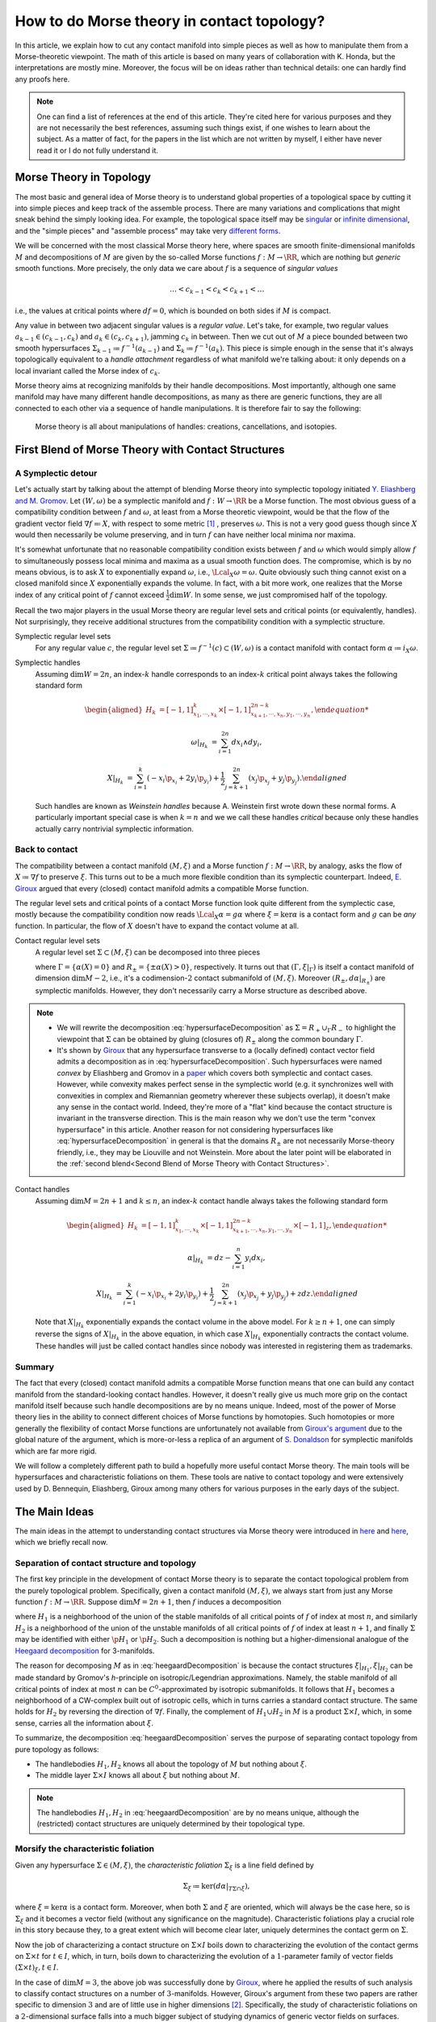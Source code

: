 .. _contact_morse_theory_rst:

How to do Morse theory in contact topology?
===========================================

In this article, we explain how to cut any contact manifold into simple pieces as well as how to manipulate them from a Morse-theoretic viewpoint. The math of this article is based on many years of collaboration with K. Honda, but the interpretations are mostly mine. Moreover, the focus will be on ideas rather than technical details: one can hardly find any proofs here.

.. note::

    One can find a list of references at the end of this article. They're cited here for various purposes and they are not necessarily the best references, assuming such things exist, if one wishes to learn about the subject. As a matter of fact, for the papers in the list which are not written by myself, I either have never read it or I do not fully understand it.


Morse Theory in Topology
------------------------

The most basic and general idea of Morse theory is to understand global properties of a topological space by cutting it into simple pieces and keep track of the assemble process. There are many variations and complications that might sneak behind the simply looking idea. For example, the topological space itself may be `singular <https://en.wikipedia.org/wiki/Stratified_Morse_theory>`__ or `infinite dimensional <https://en.wikipedia.org/wiki/Floer_homology>`__, and the "simple pieces" and "assemble process" may take very `different forms <https://en.wikipedia.org/wiki/Triangulation_(topology)>`__.

We will be concerned with the most classical Morse theory here, where spaces are smooth finite-dimensional manifolds :math:`M` and decompositions of :math:`M` are given by the so-called Morse functions :math:`f: M \to \RR`, which are nothing but *generic* smooth functions. More precisely, the only data we care about :math:`f` is a sequence of *singular values*

.. math::

    \dots < c_{k-1} < c_k < c_{k+1} < \dots

i.e., the values at critical points where :math:`df=0`, which is bounded on both sides if :math:`M` is compact.

Any value in between two adjacent singular values is a *regular value*. Let's take, for example, two regular values :math:`a_{k-1} \in (c_{k-1}, c_k)` and :math:`a_k \in (c_k, c_{k+1})`, jamming :math:`c_k` in between. Then we cut out of :math:`M` a piece bounded between two smooth hypersurfaces :math:`\Sigma_{k-1} \coloneqq f^{-1} (a_{k-1})` and :math:`\Sigma_k \coloneqq f^{-1} (a_k)`. This piece is simple enough in the sense that it's always topologically equivalent to a *handle attachment* regardless of what manifold we're talking about: it only depends on a local invariant called the Morse index of :math:`c_k`.

Morse theory aims at recognizing manifolds by their handle decompositions. Most importantly, although one same manifold may have many different handle decompositions, as many as there are generic functions, they are all connected to each other via a sequence of handle manipulations. It is therefore fair to say the following:

    Morse theory is all about manipulations of handles: creations, cancellations, and isotopies.


First Blend of Morse Theory with Contact Structures
---------------------------------------------------

A Symplectic detour
*******************

Let's actually start by talking about the attempt of blending Morse theory into symplectic topology initiated `Y. Eliashberg and M. Gromov <https://www.ihes.fr/~gromov/wp-content/uploads/2018/08/976.pdf>`__. Let :math:`(W, \omega)` be a symplectic manifold and :math:`f: W \to \RR` be a Morse function. The most obvious guess of a compatibility condition between :math:`f` and :math:`\omega`, at least from a Morse theoretic viewpoint, would be that the flow of the gradient vector field :math:`\nabla f \eqqcolon X`, with respect to some metric [#gradient]_ , preserves :math:`\omega`. This is not a very good guess though since :math:`X` would then necessarily be volume preserving, and in turn :math:`f` can have neither local minima nor maxima.

It's somewhat unfortunate that no reasonable compatibility condition exists between :math:`f` and :math:`\omega` which would simply allow :math:`f` to simultaneously possess local minima and maxima as a usual smooth function does. The compromise, which is by no means obvious, is to ask :math:`X` to exponentially expand :math:`\omega`, i.e., :math:`\Lcal_X \omega = \omega`. Quite obviously such thing cannot exist on a closed manifold since :math:`X` exponentially expands the volume. In fact, with a bit more work, one realizes that the Morse index of any critical point of :math:`f` cannot exceed :math:`\tfrac{1}{2} \dim W`. In some sense, we just compromised half of the topology.

Recall the two major players in the usual Morse theory are regular level sets and critical points (or equivalently, handles). Not surprisingly, they receive additional structures from the compatibility condition with a symplectic structure.

Symplectic regular level sets
    For any regular value :math:`c`, the regular level set :math:`\Sigma \coloneqq f^{-1} (c) \subset (W, \omega)` is a contact manifold with contact form :math:`\alpha \coloneqq i_X \omega`.

Symplectic handles
    Assuming :math:`\dim W = 2n`, an index-:math:`k` handle corresponds to an index-:math:`k` critical point always takes the following standard form

    .. math::

        \begin{aligned}
            H_k &= [-1, 1]^k_{x_1, \cdots, x_k} \times [-1, 1]^{2n-k}_{x_{k+1}, \cdots, x_n, y_1, \cdots, y_n},

            \omega|_{H_k} &= \sum_{i=1}^{2n} dx_i \wedge dy_i,

            X|_{H_k} &= \sum_{i=1}^k ( -x_i \p_{x_i} + 2y_i \p_{y_i} ) + \frac{1}{2} \sum_{j=k+1}^{2n} ( x_j \p_{x_j} + y_j \p_{y_j} ).
        \end{aligned}

    Such handles are known as *Weinstein handles* because A. Weinstein first wrote down these normal forms. A particularly important special case is when :math:`k = n` and we we call these handles *critical* because only these handles actually carry nontrivial symplectic information.


Back to contact
***************

The compatibility between a contact manifold :math:`(M, \xi)` and a Morse function :math:`f: M \to \RR`, by analogy, asks the flow of :math:`X \coloneqq \nabla f` to preserve :math:`\xi`.  This turns out to be a much more flexible condition than its symplectic counterpart. Indeed, `E. Giroux <https://arxiv.org/abs/math/0305129>`__ argued that every (closed) contact manifold admits a compatible Morse function.

The regular level sets and critical points of a contact Morse function look quite different from the symplectic case, mostly because the compatibility condition now reads :math:`\Lcal_X \alpha = g \alpha` where :math:`\xi = \ker \alpha` is a contact form and :math:`g` can be *any* function. In particular, the flow of :math:`X` doesn't have to expand the contact volume at all.

Contact regular level sets
    A regular level set :math:`\Sigma \subset (M, \xi)` can be decomposed into three pieces

    .. math::
        :label: hypersurfaceDecomposition

        \Sigma = R_+ \cup \Gamma \cup R_-,

    where :math:`\Gamma = \{ \alpha (X) = 0 \}` and :math:`R_{\pm} = \{ \pm \alpha (X) > 0 \}`, respectively. It turns out that :math:`(\Gamma, \xi|_{\Gamma})` is itself a contact manifold of dimension :math:`\dim M - 2`, i.e., it's a codimension-:math:`2` contact submanifold of :math:`(M, \xi)`. Moreover :math:`( R_{\pm}, d\alpha|_{R_{\pm}} )` are symplectic manifolds. However, they don't necessarily carry a Morse structure as described above.

.. note::

    * We will rewrite the decomposition :eq:`hypersurfaceDecomposition` as :math:`\Sigma = R_+ \cup_{\Gamma} R_-` to highlight the viewpoint that :math:`\Sigma` can be obtained by gluing (closures of) :math:`R_{\pm}` along the common boundary :math:`\Gamma`.

    * It's shown by `Giroux <https://eudml.org/doc/140253>`__ that any hypersurface transverse to a (locally defined) contact vector field admits a decomposition as in :eq:`hypersurfaceDecomposition`. Such hypersurfaces were named *convex* by Eliashberg and Gromov in a `paper <https://www.ihes.fr/~gromov/wp-content/uploads/2018/08/976.pdf>`__ which covers both symplectic and contact cases. However, while convexity makes perfect sense in the symplectic world (e.g. it synchronizes well with convexities in complex and Riemannian geometry wherever these subjects overlap), it doesn't make any sense in the contact world. Indeed, they're more of a "flat" kind because the contact structure is invariant in the transverse direction. This is the main reason why we don't use the term "convex hypersurface" in this article. Another reason for not considering hypersurfaces like :eq:`hypersurfaceDecomposition` in general is that the domains :math:`R_{\pm}` are not necessarily Morse-theory friendly, i.e., they may be Liouville and not Weinstein. More about the later point will be elaborated in the :ref:`second blend<Second Blend of Morse Theory with Contact Structures>`.

Contact handles
    Assuming :math:`\dim M = 2n+1` and :math:`k \leq n`, an index-:math:`k` contact handle always takes the following standard form

    .. math::

        \begin{aligned}
            H_k &= [-1, 1]^k_{x_1, \cdots, x_k} \times [-1, 1]^{2n-k}_{x_{k+1}, \cdots, x_n, y_1, \cdots, y_n} \times [-1, 1]_z,

            \alpha|_{H_k} &= dz - \sum_{i=1}^n y_i dx_i,

            X|_{H_k} &= \sum_{i=1}^k ( -x_i \p_{x_i} + 2y_i \p_{y_i} ) + \frac{1}{2} \sum_{j=k+1}^{2n} ( x_j \p_{x_j} + y_j \p_{y_j} ) + z dz.
        \end{aligned}

    Note that :math:`X|_{H_k}` exponentially expands the contact volume in the above model. For :math:`k \geq n+1`, one can simply reverse the signs of :math:`X|_{H_k}` in the above equation, in which case :math:`X|_{H_k}` exponentially contracts the contact volume. These handles will just be called contact handles since nobody was interested in registering them as trademarks.

Summary
*******

The fact that every (closed) contact manifold admits a compatible Morse function means that one can build any contact manifold from the standard-looking contact handles. However, it doesn't really give us much more grip on the contact manifold itself because such handle decompositions are by no means unique. Indeed, most of the power of Morse theory lies in the ability to connect different choices of Morse functions by homotopies. Such homotopies or more generally the flexibility of contact Morse functions are unfortunately not available from `Giroux's argument <https://arxiv.org/abs/math/0305129>`__ due to the global nature of the argument, which is more-or-less a replica of an argument of `S. Donaldson <https://projecteuclid.org/journals/journal-of-differential-geometry/volume-44/issue-4/Symplectic-submanifolds-and-almost-complex-geometry/10.4310/jdg/1214459407.full>`__ for symplectic manifolds which are far more rigid.

We will follow a completely different path to build a hopefully more useful contact Morse theory. The main tools will be hypersurfaces and characteristic foliations on them. These tools are native to contact topology and were extensively used by D. Bennequin, Eliashberg, Giroux among many others for various purposes in the early days of the subject.


The Main Ideas
--------------

The main ideas in the attempt to understanding contact structures via Morse theory were introduced in `here <https://arxiv.org/abs/1803.09142>`__ and `here <https://arxiv.org/abs/1907.06025>`__, which we briefly recall now.

Separation of contact structure and topology
********************************************

The first key principle in the development of contact Morse theory is to separate the contact topological problem from the purely topological problem. Specifically, given a contact manifold :math:`(M, \xi)`, we always start from just any Morse function :math:`f: M \to \RR`. Suppose :math:`\dim M = 2n+1`, then :math:`f` induces a decomposition

.. math::
    :label: heegaardDecomposition

    M = H_1 \cup (\Sigma \times I) \cup H_2, \quad I \coloneqq [0,1],

where :math:`H_1` is a neighborhood of the union of the stable manifolds of all critical points of :math:`f` of index at most :math:`n`, and similarly :math:`H_2` is a neighborhood of the union of the unstable manifolds of all critical points of :math:`f` of index at least :math:`n+1`, and finally :math:`\Sigma` may be identified with either :math:`\p H_1` or :math:`\p H_2`. Such a decomposition is nothing but a higher-dimensional analogue of the `Heegaard decomposition <https://en.wikipedia.org/wiki/Heegaard_splitting>`__ for 3-manifolds.

The reason for decomposing :math:`M` as in :eq:`heegaardDecomposition` is because the contact structures :math:`\xi|_{H_1}, \xi|_{H_2}` can be made standard by Gromov's *h*-principle on isotropic/Legendrian approximations. Namely, the stable manifold of all critical points of index at most :math:`n` can be :math:`C^0`-approximated by isotropic submanifolds. It follows that :math:`H_1` becomes a neighborhood of a CW-complex built out of isotropic cells, which in turns carries a standard contact structure. The same holds for :math:`H_2` by reversing the direction of :math:`\nabla f`. Finally, the complement of :math:`H_1 \cup H_2` in :math:`M` is a product :math:`\Sigma \times I`, which, in some sense, carries all the information about :math:`\xi`.

To summarize, the decomposition :eq:`heegaardDecomposition` serves the purpose of separating contact topology from pure topology as follows:

* The handlebodies :math:`H_1, H_2` knows all about the topology of :math:`M` but nothing about :math:`\xi`.
* The middle layer :math:`\Sigma \times I` knows all about :math:`\xi` but nothing about :math:`M`.

.. note::

    The handlebodies :math:`H_1, H_2` in :eq:`heegaardDecomposition` are by no means unique, although the (restricted) contact structures are uniquely determined by their topological type.

Morsify the characteristic foliation
************************************

Given any hypersurface :math:`\Sigma \in (M, \xi)`, the *characteristic foliation* :math:`\Sigma_{\xi}` is a line field defined by

.. math::

    \Sigma_{\xi} \coloneqq \ker (d\alpha|_{T\Sigma \cap \xi}),

where :math:`\xi = \ker\alpha` is a contact form. Moreover, when both :math:`\Sigma` and :math:`\xi` are oriented, which will always be the case here, so is :math:`\Sigma_{\xi}` and it becomes a vector field (without any significance on the magnitude). Characteristic foliations play a crucial role in this story because they, to a great extent which will become clear later, uniquely determines the contact germ on :math:`\Sigma`.

Now the job of characterizing a contact structure on :math:`\Sigma \times I` boils down to characterizing the evolution of the contact germs on :math:`\Sigma \times t` for :math:`t \in I`, which, in turn, boils down to characterizing the evolution of a :math:`1`-parameter family of vector fields :math:`(\Sigma \times t)_{\xi}, t \in I`.

In the case of :math:`\dim M = 3`, the above job was successfully done by `Giroux <https://arxiv.org/abs/math/9908178>`__, where he applied the results of such analysis to classify contact structures on a number of :math:`3`-manifolds. However, Giroux's argument from these two papers are rather specific to dimension :math:`3` and are of little use in higher dimensions [#falseBelieve]_. Specifically, the study of characteristic foliations on a :math:`2`-dimensional surface falls into a much bigger subject of studying dynamics of generic vector fields on surfaces. Rather mature and comprehensive theories on the later subject, such as the `Poincaré-Bendixson theorem <https://en.wikipedia.org/wiki/Poincar%C3%A9%E2%80%93Bendixson_theorem>`__, was developed long before contact topology was even recognized as an independent subject. However, it's indeed hopeless to track down every single trajectory of a generic vector field in dimensions greater than two due to the ubiquity of chaotic behavior.

The challenge is, therefore, to ensure the controllability of :math:`\Sigma_{\xi}` (e.g., as the gradient vector field of a Morse function) on sufficiently generic hypersurfaces :math:`\Sigma`. The basic idea is to wiggle :math:`\Sigma` almost everywhere to create attractors, built out of Morse critical points, which destroy any potential global dynamics of :math:`\Sigma_{\xi}`. The actual implementation of this idea is nearly perfect in dimension :math:`3` but much less so in higher dimensions. The details can be found `here <https://arxiv.org/abs/1907.06025>`__.

Summary
*******

Every (closed) contact manifold can be decomposed into three pieces: two standard contact handlebodies and a product :math:`\Sigma \times I`. The contact structure :math:`\xi|_{\Sigma \times I}` can be understood via the :math:`1`-parameter family of characteristic foliations :math:`\Sigma_t|_{\xi} \coloneqq (\Sigma \times t)_{\xi}` for :math:`t \in I`. The characteristic foliations :math:`\Sigma_t|_{\xi}, t \in I`, can be made Morse by a :math:`C^0`-small perturbation. Thus the problem is finally reduced to understanding a :math:`1`-parameter family of Morse functions on :math:`\Sigma`. More details about implementing these ideas will be explained in the next section.


Second Blend of Morse Theory with Contact Structures
----------------------------------------------------

Recall in the first blend of Morse theory with contact structures, the result is a decomposition of :math:`(M, \xi)` into a bunch of contact handles. This approach appears to be somewhat useless since there is no way (that I know of) to connect two contact Morse functions through a family of contact Morse functions.

Instead, we'll use the ideas outlined above to build a contact Morse theory which works in families. To facilitate the exposition, let's use the following convention to indicate the dimension of the family of Morse functions under consideration. We say a Morse theory (of whatever flavor) is established at

* :math:`\pi_0`-level if Morse functions exist generically,
* :math:`\pi_1`-level if any two Morse functions are homotopic through Morse functions,
* :math:`\pi_2`-level if a circle-family of Morse functions can be realized as the boundary of a disk-family of Morse functions,
* and so on for :math:`\pi_k`-levels for :math:`k > 2`.

.. note::

    Critial points, among others, in families of Morse functions degenerate according to the standard `tranversality theory <https://en.wikipedia.org/wiki/Transversality_theorem>`__ on jet bundles. For example, critical points are nondegenerate at :math:`\pi_0`-level but may degenerate to birth-death type singularities at :math:`\pi_1`-level and swallowtails at :math:`\pi_2`-level and so on.

For example, the usual Morse theory is fully-established in the category of smooth functions and provides deep insights into the structure of smooth manifolds via `Cerf theory <https://en.wikipedia.org/wiki/Cerf_theory>`__, `h-cobordism theorem <https://en.wikipedia.org/wiki/H-cobordism>`__ and so on. In the contact category, we need to at least impose one additional compatibility condition between functions and contact structures: the gradient vector field must preserve the contact structure. However, as we'll see, this condition alone is not enough to build a useful (family) contact Morse theory.

Topological skeleta
*******************

Recall that although the existence of contact Morse functions, in abundance as a matter of fact, was established by `Giroux <https://arxiv.org/abs/math/0305129>`__, nearly no flexibility is available for these rather abstract functions, which makes it hardly useful in practice. On the other hand, one cannot expect genericity to hold in the sense of usual transversality theory as in the smooth case because contact structures are by no means generic in that sense.

As a matter of fact, it makes little sense to even look for (generic) homotopies between contact Morse functions because it violates the first principle of separation between topological and contact topological considerations. Instead, let's emphasize once again that the decomposition :eq:`heegaardDecomposition` is always the first step when decomposing a contact manifold :math:`(M, \xi)`. Recall that the contact handlebodies :math:`H_1, H_2 \subset M` are uniquely determined by the corresponding isotropic skeleta, which also capture the topology of :math:`M`. For this reason, we introduce the following terminology:

    Up to a negligible ambiguity, either :math:`H_1, H_2` or their skeleta are called *topological skeleta* of :math:`(M, \xi)`.

Of course, one contact manifold may have many different topological skeleta, and it's far from obvious how two choices are related to each other in a Morse theoretic way. However, such difficulty doesn't bother us, at least for now, since we're not really interested in the topology of :math:`M`. Indeed, it'd already be a great success of contact Morse theory if one could get some insights into contact structures on :math:`S^{2n+1}, n \geq 2`.

A family Morse theory on hypersurfaces
**************************************

Away from the topological skeleta, the contact manifold reduces to a product :math:`\Sigma \times I` as in :eq:`heegaardDecomposition`. As explained in the :ref:`main ideas<The Main Ideas>`, up to a :math:`C^0`-small perturbation, the characteristic foliations :math:`\Sigma_t|_{\xi}, t \in I` can be realized as the gradient of a :math:`1`-parameter family of Morse functions on :math:`\Sigma`. It is this Morse theory which can be made "generic" and work in families. In what follows, we'll spell out the details of this Morse theory on hypersurfaces at :math:`\pi_0, \pi_1`, and :math:`\pi_2`-levels. As a convention, all explicitly mentioned (Morse) critical points are assumed to be nondegenerate unless otherwise specified.

:math:`\pi_0`-level
+++++++++++++++++++

The :math:`\pi_0`-level Morse theory means that for any :math:`t_0 \in I`, the hypersurface :math:`\Sigma = \Sigma_{t_0}` can be :math:`C^0`-perturbed such that :math:`\Sigma_{\xi}` is Morse. Let :math:`p \in \Sigma` be a critical point. Then we say :math:`p` is *positive* if :math:`T_p \Sigma = \xi_p` as oriented vector spaces and *negative* if :math:`T_p \Sigma = -\xi_p`. It turns out that the stable manifolds of the positive critical points build up a Weinstein manifold :math:`R_+ \subset \Sigma`, i.e., a symplectic manifold built out of (finitely many) Weinstein handles explained in the :ref:`first blend<First Blend of Morse Theory with Contact Structures>`. Likewise, the unstable manifolds of the negative critical points build up another Weinstein manifold :math:`R_- \subset \Sigma`. Denoting the remaining borderline between :math:`R_+` and :math:`R_-` by :math:`\Gamma`, we arrive at the familiar :math:`\Sigma = R_+ \cup_{\Gamma} R_-` which appeared as the structure of a regular level set in :eq:`hypersurfaceDecomposition`.

    We say a hypersurface :math:`\Sigma` is *Morse* if :math:`\Sigma_{\xi}` is Morse. Moreover, genericity is always appropriately understood according to the :math:`\pi_k`-level of the Morse theory under discussion.

.. note::

    Morse hypersurfaces are not generic. They are only :math:`C^0`-dense among all hypersurfaces, which is enough for all we care. It's important to note that contact Morse theory lives on hypersurfaces rather than the contact manifold itself.

:math:`\pi_1`-level
+++++++++++++++++++

Suppose :math:`\Sigma_0, \Sigma_1` are Morse, where :math:`\Sigma_t \coloneqq \Sigma \times t, t \in I`. This is indeed the case when they are boundaries of standard neighborhoods of the isotropic skeleta :math:`H_0, H_1`. Then the :math:`\pi_1`-level Morse theory means that, up to a :math:`C^0`-small perturbation, the :math:`1`-parameter family :math:`\Sigma_t|_{\xi}` can be realized as the gradient of a :math:`1`-parameter family of Morse functions. It turns out that for most of the time :math:`t \in I`, the contact germ on :math:`\Sigma_t` doesn't change, up to isotopy.

    We say a Morse hypersurface is *invariant* if the contact germ is invariant in the transverse direction. This is equivalent to, as it turns out, the nonexistence of flow lines from negative critical points to positive critical points.

Due to genericity and the index constraint on Weinstein handles, :math:`\Sigma_t` may fail to be invariant only when there is a (unique) trajectory of :math:`\Sigma_t|_{\xi}` from a negative index-:math:`n` critical point :math:`p_n^-` to a positive index-:math:`n` critical point :math:`p_n^+`, assuming :math:`\dim \Sigma = 2n`. Moreover, such failure may happen for only finitely many :math:`t \in I`, which we call the :math:`\pi_1`-*critical moments*.

    Depending on the context, a :math:`\pi_1`-*switch* at a :math:`\pi_1`-critical moment :math:`t_0 \in I` refers to either one of the following:

    * The (transversely cut out) trajectory from :math:`p_n^-` to :math:`p_n^+`.
    * The hypersurface :math:`\Sigma_{t_0}`.
    * The contact structure on :math:`\Sigma \times [t_0 - \epsilon, t_0 + \epsilon]` for :math:`\epsilon > 0` sufficiently small.

Topological speaking, the difference between :math:`\Sigma_{t_0 - \epsilon}` and :math:`\Sigma_{t_0 + \epsilon}` is a handle slide of a negative :math:`n`-handle over a positive :math:`n`-handle. However, not every topological handle slide of this kind can be realized as a :math:`\pi_1`-switch, even after assuming all isotopies involved in the handle slide are contact isotopies. Namely, suppose :math:`Y \subset \Sigma_{t_0}` is a regular level set between :math:`p_n^-` and :math:`p_n^+` such that the unstable manifold of :math:`p_n^-` intersects :math:`Y` along a Legendrian sphere :math:`\Lambda_-` and the stable manifold of :math:`p_n^+` intersects :math:`Y` along :math:`\Lambda_+`. Here we recall :math:`Y` is naturally a contact submanifold. [#contactSubmfd]_ Then :math:`\Lambda_{\pm}` intersect :math:`\xi|_Y`-transversely at exactly one point :math:`q` (on the :math:`\pi_1`-switch), i.e.,

.. math::
    :label: xiTransverse

    T_q \Lambda_+ \oplus T_q \Lambda_- = (\xi|_Y)_q.

Extending the definitions of :math:`Y` and :math:`\Lambda_{\pm}` to all :math:`t` close to :math:`t_0`, we require that :math:`\Lambda_+` is slightly "below" :math:`\Lambda_-`, measured against the positive co-orientation of :math:`\xi|_Y`, near :math:`q` for :math:`t < t_0` and "above" for :math:`t > t_0`.

    In plain words, the handle slide corresponding to a :math:`\pi_1`-switch isotopes :math:`\Lambda_+` up across :math:`\Lambda_-` as :math:`t` passes over :math:`t_0`.

.. note::

    Historically speaking, a :math:`\pi_1`-switch is trivially a special case of "bifurcations" considered by `Giroux <https://arxiv.org/abs/math/9908178>`__ in his dynamical convex surface theory, and less trivially a special case of "bypass attachments" considered by `Honda <https://arxiv.org/abs/math/9910127>`__ in his combinatorial convex surface theory, both in dimension :math:`3`. The later was generalized to all dimensions `here <https://arxiv.org/abs/1803.09142>`__. In particular, the decomposition :eq:`heegaardDecomposition` indeed gives rise to a contact Morse function. However, none of these developments are relevant here and we don't even care about general contact Morse functions per se.

Besides :math:`\pi_1`-switches, there are many other :math:`\pi_1`-level Morse theoretic degenerations, such as creation and elimination of critical points, that may happen in the family :math:`\Sigma_t|_{\xi}, t \in I`. However, these phenomena may happen either within :math:`R_+` or :math:`R_-`, and they belong to the subject of Weinstein homotopies, whose general understanding is completely out of reach by the current technology.

To summarize, the :math:`\pi_1`-level contact Morse theory asserts that, modulo Weinstein homotopies, any contact structure on :math:`\Sigma \times I` can be realized as a finite sequence of :math:`\pi_1`-switches.

:math:`\pi_2`-level
+++++++++++++++++++

The :math:`\pi_2`-level contact Morse theory aims at connecting two realizations of the same :math:`(\Sigma \times I, \xi)` as :math:`1`-parameter families of Morse functions on :math:`\Sigma`. It's therefore inappropriate to ignore the :math:`C^0`-perturbation part and pretend that the realizing hypersurface foliation is just :math:`\Sigma_t = \Sigma \times t, t \in I`. For the sake of distinction, let :math:`\Sigma^0_t, t \in I`, and :math:`\Sigma^1_t, t \in I`, be two different foliations realizing :math:`\pi_1`-level Morse theories as explained above. Namely, modulo Weinstein homotopies, the :math:`1`-parameter families :math:`\Sigma^0_t|_{\xi}` and :math:`\Sigma^1_t|_{\xi}` give rise to two compositions of :math:`\pi_1`-switches. Therefore, the goal is, roughly speaking, to connect different compositions of :math:`\pi_1`-switches which define the same contact structure, in a Morse theoretic way.

By analogy with the :math:`\pi_1`-switch, here is a complete list of :math:`\pi_2`-switches which at some point breaks the invariance of the contact germ. First of all, we need to work on the :math:`2`-dimensional parameter space :math:`(s, t) \in I^2`, where :math:`t` shall always parametrize the foliations and :math:`s` parametrizes the homotopies. At a :math:`\pi_2`-critical moment :math:`(s_0, t_0) \in I^2`, one of the following scenarios may happen: [#pi2labels]_

* (:math:`\pi_2^a`-switch) There exist a negative birth-death-type index-:math:`(n+1)` critical point :math:`p_{n+1, n}^-` and a positive index-:math:`n` critical point :math:`p_n^+`, such that there is a unique transversely cut out trajectory from :math:`p_{n+1, n}^-` to :math:`p_n^+`. Here the notation :math:`p_{n+1, n}` for a birth-death-type critical point indicates the dimension of the stable manifold, which is :math:`n+1`, and the unstable manifold, which is :math:`n`. Flipping the orientation, one also has the same type of switch at a trajectory from a negative :math:`p_n^-` to a positive :math:`p_{n, n-1}^+`.

* (:math:`\pi_2^b`-switch) There exist two index-:math:`n` negative critical points :math:`p_n^-, q_n^-` and two positive :math:`p_n^+, q_n^+`, such that there are exactly two transversely cut out trajectories: one from :math:`p_n^-` to :math:`p_n^+` and the other from :math:`q_n^-` to :math:`q_n^+`.

* (:math:`\pi_2^c`-switch) There exist a negative index-:math:`(n+1)` critical point :math:`p_{n+1}^-` and a positive index-:math:`n` critical point :math:`p_n^+` and a unique trajectory from :math:`p_{n+1}^-` to :math:`p_n^+` which is transversely cut out with respect to a :math:`2`-dimensional family :math:`\Sigma_t^s|_{\xi}` for :math:`(s, t)` close to :math:`(s_0, t_0)`.

* (:math:`\pi_2^d`-switch) There exist a negative index-:math:`n` critical point :math:`p_n^-` and a positive :math:`p_n^+`, such that there exists a trajectory from :math:`p_n^-` to :math:`p_n^+` which is not transversely cut out, but rather has a first-order tangency. Namely, let :math:`Y \subset \Sigma_{t_0}^{s_0}` be a regular level set between :math:`p_n^-` and :math:`p_n^+`, and :math:`\Lambda_{\pm} \subset Y` be Legendrian spheres just as in the above discussion at the :math:`\pi_1`-level. Then the unique intersection :math:`q = \Lambda_+ \cap \Lambda_-` satisfies the following

  .. math::
      :label: xiDegenerate

      \dim(T_q \Lambda_+ \cap T_q \Lambda_-) = 1.

  This should be compared with the :math:`\xi|_Y`-transversality condition :eq:`xiTransverse`.


Summary
*******

We start with the definition of topological skeleta, which serve the purpose of separating topology from contact structures. Then we proceed with a description of the sought-after contact Morse theory on hypersurfaces from :math:`\pi_0` to :math:`\pi_2`-level. The :math:`\pi_0`-level is the foundation for everything that follows and technically speaking, it involves all the (good and bad) techniques established `here <https://arxiv.org/abs/1907.06025>`__. The :math:`\pi_1`-level reduces the study of contact structures to the study of finite sequences of :math:`\pi_1`-switches. Finally, the :math:`\pi_2`-level provides a complete list of moves one needs to compare two different sequences of :math:`\pi_1`-switches. In principle, one could continue to build :math:`\pi_k`-level contact Morse theory for :math:`k \geq 3`. We choose not to do that for two reasons: first, as far as the classification of contact structures is concerned, the :math:`\pi_2`-level Morse theory suffices, and second, there is no significant technical advancement already from :math:`\pi_0`-level up.


Examples
--------

So far the theory has been dry and obscure. We need examples to make it sensible but as for any other theories, there is a high risk of breaking it by testing against the reality. So let's do it.

.. _section_r_pm_picture_of_pi_1_switches:

:math:`R_{\pm}`-picture of :math:`\pi_1`-switches
*************************************************

The Morse picture of :math:`\pi_1`-switches is conceptually clear but can be difficult to use in practice. So let's introduce a slightly different approach, called the :math:`R_{\pm}`-picture, which focuses less on the (Morse) gradient vector field and more on the critical points, making it easier to manipulate, especially when combined with front projections. In a nutshell, the :math:`R_{\pm}`-picture describes the changes in :math:`R_{\pm} (\Sigma_t)`, as well as how they are glued together along :math:`\Gamma(\Sigma_t)`, as :math:`\Sigma_t|_{\xi}` goes through a :math:`\pi_1`-switch.

.. _figure_r_pm_picture_of_pi_1_switch:

.. sidebar:: :math:`R_{\pm}`-picture of a :math:`\pi_1`-switch

    .. figure:: static/pi1-handles.svg
        :width: 400px

The picture on the right-hand-side illustrates a completely general :math:`\pi_1`-switch decomposed into three steps, i.e., the three dashed arrows, which we now explain. Unlike the previous discussions in the :ref:`family Morse theory <A family Morse theory on hypersurfaces>`, here we need to keep track of several level sets (in :math:`\Sigma`) at once and both stable and unstable manifolds of the critical points. So the notations will unfortunately become a bit more cluttered. Note that the gradient vector field (i.e., the characteristic foliation) always flows upwards (indicating that I'm not a physicist).

The upper-left corner represents a part of :math:`\Sigma` relevant to the :math:`\pi_1`-switch. Namely, there are two index-:math:`n` critical points :math:`p_n^+` and :math:`p_n^-`, and the corresponding Legendrian spheres :math:`\Lambda_+^u, \Lambda_-^s \subset \Gamma`. Here the superscripts :math:`u` and :math:`s` denote unstable and stable, respectively. Moreover, there is a small ball in :math:`\Gamma` which intersects both :math:`\Lambda_+^u` and :math:`\Lambda_-^s` in a disk such that the :math:`\Lambda_+^u`-disk is slightly below the :math:`\Lambda_-^s`-disk, where "below" is measured against the positive co-orientation of :math:`\xi|_{\Gamma}`. This small ball is magnified in the picture, and the "below"-ness is shown as an undercrossing when the :math:`\Lambda`'s appear to be :math:`1`-dimensional.

The passage to the upper-right corner is nothing but swapping the critical values of :math:`p_n^+` and :math:`p_n^-`. Note that the small ball from above carries over to the new intermediate level set :math:`Y`, inside of which the :math:`\Lambda_+^s`-disk is slightly below the :math:`\Lambda_-^u`-disk.

The passage from the upper-right to the lower-right corner is where the :math:`\pi_1`-switch really takes place. Namely, we (contact) isotop :math:`\Lambda_+^s` up across :math:`\Lambda_-^u` within the small ball such that at exactly one moment, they :math:`\xi|_Y`-transversely intersect in a point. To keep things somewhat symmetric, we denote the resulting Legendrian spheres :math:`\Lambda_+^{s, \uparrow}` and :math:`\Lambda_-^{u, \downarrow}` as if :math:`\Lambda_-^u` is simultaneously lowered while :math:`\Lambda_+^s` is raised.

Finally, the passage from the lower-right to the lower-left corner swaps :math:`p_n^+` and :math:`p_n^-` back and leave in between a new level set :math:`\Gamma'`. We can describe the new decomposition :math:`\Sigma = R'_+ \cup_{\Gamma'} R'_-` in terms of the old one as follows.

    As a Weinstein manifold, :math:`R'_+` is obtained from :math:`R_+` by removing the handle corresponding to :math:`p_n^+` and attach a handle along :math:`(\Lambda_+^u \uplus \Lambda_-^s)^{\uparrow}`. Similarly :math:`R'_-` is obtained from :math:`R_-` by removing the handle corresponding to :math:`p_n^-` and attach a handle along :math:`(\Lambda_+^u \uplus \Lambda_-^s)^{\downarrow}`. Here :math:`\uplus`, which joins two Legendrians spheres into one, is an artifact of Legendrian handle slides and can be found in p. 17 of this `paper <https://arxiv.org/abs/1803.09142>`__. Finally since :math:`R'_{\pm}` share the same boundary :math:`\Gamma'`, it admits two equivalent Legendrian surgery descriptions, and an explicit equivalence in terms of a contact isotopy.

.. _note_y_picture:

.. note::

    The :math:`R_{\pm}`-picture of a :math:`\pi_1`-switch put some emphasis on the evolution of the decomposition :eq:`hypersurfaceDecomposition` assuming :math:`\Sigma` is invariant. Such emphasis is not always necessary given the local nature of :math:`\pi_1`-switches. In this case we may simply remember the second dashed arrow in the :math:`R_{\pm}`-:ref:`picture <figure_r_pm_picture_of_pi_1_switch>` above, and call it the :math:`Y`-picture since it records what happens in the level set :math:`Y`.

Simple :math:`\pi_1`-switches
*****************************

Recall :math:`\pi_1`-switches are exactly where the contact germs on a :math:`1`-parameter family of Morse hypersurfaces change. They don't come for free for otherwise contact topology would be completely trivial. It's generally difficult to verify the existence of a particular :math:`\pi_1`-switch inside a given contact manifold. However, there exists a class of :math:`\pi_1`-switches which can always be found at the vicinity of any (invariant) Morse hypersurface. These :math:`\pi_1`-switches are called the *simple* ones and are the subject of discussion in this section.

The creation of simple :math:`\pi_1`-switches is very much a procedure of creating something out of nothing, and not surprisingly, it relies on certain :math:`\pi_2`-switches. Since :math:`\pi_2`-switches are directionless, all creations can be reversed to eliminations, which we'll omit.

    There are at least three ways to create simple :math:`\pi_1`-switches: the first uses :math:`\pi_2^a`-switch to create the trivial ones, the second relies on the first and uses in addition :math:`\pi_2^b`-switch to create simple but nontrivial ones, and lastly the third is independent of the previous two and use just :math:`\pi_2^d`-switch.

.. admonition:: TODO
    :class: attention

    The only :math:`\pi_2`-switch which is not involved in the above procedure is the :math:`\pi_2^c`-switch. I initially thought that it generates only certain contact topological "pseudo-isotopes" of Morse hypersurfaces, and therefore doesn't interact with :math:`\pi_1`-switches. It has been pointed out to me by J. Breen and K. Honda that this is *not* the case. Indeed, :math:`\pi_2^c`-switches can bridge two sequences of :math:`\pi_1`-switches, and are equally important as the other :math:`\pi_2`-switches. Details about :math:`\pi_2^c`-switches and how they may improve our understanding of contact Morse theory are to be carried out.

.. sidebar:: Morse picture of a :math:`\pi_2^a`-switch

    .. image:: static/pi2a-morse.svg
        :width: 400px

Trivial :math:`\pi_1`-switches
++++++++++++++++++++++++++++++

Let's start with the simplest scenario of a trivial :math:`\pi_1`-switch, which can be created by a :math:`\pi_2`-switch as shown in the right-hand-side picture.

.. note::

    All pictures will be drawn in dimension :math:`2`, but are supposed to illustrate the general situation in any dimension. For example, saddles usually represent index-:math:`n` critical points (assuming :math:`\dim \Sigma = 2n`).

Specifically, the square in the middle represents the parameter space :math:`I^2_{s,t}` where :math:`s` is horizontal and :math:`t` is vertical. The red dot at the center of :math:`I^2` and the corresponding Morse vector field represents the critical moment when the :math:`\pi_2^a`-switch takes place. The left-side of :math:`I^2` represents a Morse homotopy :math:`\Sigma_t^0|_{\xi}` which contains no critical moments, i.e., there are no :math:`\pi_1`-switches. However, the right-side of :math:`I^2` represents a Morse homotopy :math:`\Sigma_t^1|_{\xi}` which contains exactly one :math:`\pi_1`-switch [#pi2a_morse_sign]_. Scanning from left to right, one could say that a :math:`\pi_1`-switch is born via a :math:`\pi_2^a`-switch.

    The so created :math:`\pi_1`-switch is said to be *trivial* since the corresponding contact structure on :math:`\Sigma \times I` is isotropic, relative to the boundaries, to the :math:`I`-invariant one (modulo Weinstein homotopies of :math:`R_{\pm}` as usual).

.. sidebar:: :math:`R_{\pm}`-picture of a trivial :math:`\pi_1`-switch

    .. figure:: static/trivial-p1-handles.svg
        :width: 400px

Let's turn the Morse picture of the trivial :math:`\pi_1`-switch into the :math:`R_{\pm}`-picture as shown on the right. Specifically, the top figure illustrates the relative position between :math:`\Lambda_+` and :math:`\Lambda_-`, which is the standard Legendrian unknot, corresponding to critical points :math:`p_n^{\pm}`, respectively, in :math:`\Gamma`. In contrast to the :ref:`general picture <section_r_pm_picture_of_pi_1_switches>`, we drop the superscripts :math:`u, s` from the :math:`\Lambda`'s here because it's obvious from the context. Moreover, it's arranged so that :math:`\Lambda_+` and :math:`\Lambda_-` intersect :math:`\xi|_{\Gamma}`-transversely at a point, instead of :math:`\Lambda_+` being slightly below :math:`\Lambda_-`. This serves the sole purpose of attracting our attention to around the intersection point, and one can always go back to the other picture by pushing :math:`\Lambda_+` down (or :math:`\Lambda_-` up) slightly.

The two figures at the bottom represent the new :math:`\Gamma'` after the trivial :math:`\pi_1`-switch from the perspectives of :math:`R'_+` and :math:`R'_-`, respectively. As a sanity check, one can easily see that :math:`\Gamma'` is indeed isomorphic to the original :math:`\Gamma`. Here the :math:`(\pm 1)` beside the Legendrians are coefficients of Legendrian surgeries, and correspond to removing and adding a (index-:math:`n`) critical point, respectively.

Trivial :math:`\pi_1`-switches, as its name suggests, are quite boring. But when combined with :math:`\pi_2^b`-switches, they can produce many nontrivial :math:`\pi_1`-switches. This is our next step.

Simple :math:`\pi_1`-switches derived from the trivial ones
+++++++++++++++++++++++++++++++++++++++++++++++++++++++++++

.. sidebar:: Morse picture of a :math:`\pi_2^b`-switch

    .. image:: static/pi2b-morse.svg
        :width: 400px

The picture on the right illustrates a general :math:`\pi_2^b`-switch, where each two adjacent ovals represent two disjoint regions on :math:`\Sigma`. The square in the middle is, as before, the parameter space :math:`I^2_{s, t}` and the red dot represents the critical moment when there exist simultaneously two flow lines from index-:math:`n` critical points :math:`p_n^-, q_n^-` to :math:`p_n^+, q_n^+`, respectively. The passage from the left side :math:`\Sigma^0_t|_{\xi}`, to the right side :math:`\Sigma^1_t|_{\xi}, t \in I`, changes the order of which two :math:`\pi_1`-switches occur. It is therefore also known as the *far commutativity* of two :math:`\pi_1`-switches, which are in a sense disjoint from each other.

Although it's possible to generate nontrivial :math:`\pi_1`-switches from the trivial one in contact :math:`3`-manifolds, they are quite different from the higher dimensional cases. So let's assume :math:`\dim \Sigma \geq 4`, i.e., :math:`\dim M \geq 5`, from now on.

.. note::

    While :math:`3`-dimensional contact topology is somewhat special, it's not clear at the moment if the :math:`5`-dimensional case is fundamentally different from the even higher dimensional ones.

The plan for generating new :math:`\pi_1`-switches from the trivial one is straightforward. Namely, we'll construct two disjoint :math:`\pi_1`-switches :math:`\Delta_1, \Delta_2` such that :math:`\Delta_1` is trivial and :math:`\Delta_2` becomes trivial after :math:`\Delta_1`. However, after swapping the order, neither :math:`\Delta_2` nor :math:`\Delta_1` is trivial anymore.

.. _figure_simple_pi_1_switch_from_pi_2b_switch:

.. sidebar:: Simple :math:`\pi_1`-switch from :math:`\pi_2^b`-switch

    .. image:: static/trivial-rotation.svg
        :width: 400px

On the right is a not-particularly-good-looking illustration of the above plan. Namely, in the upper-left corner, we draw the relevant Legendrian spheres :math:`\Lambda^1_{\pm}` and :math:`\Lambda^2_{\pm}` corresponding to the two trivial :math:`\pi_1`-switches :math:`\Delta_1` (black) and :math:`\Delta_2` (blue), respectively. Although :math:`\Delta_1` is obviously trivial, it's not immediately clear that :math:`\Delta_2` is also trivial after :math:`\Delta_1`. The bottom figure shows, from the perspective of :math:`R^1_+`, that it's indeed the case where ":math:`\cong`" represents a Legendrian isotopy (via a handle slide).

By swapping the two :math:`\pi_1`-switches (and forget about :math:`\Delta_1`), we get on the upper-right corner the derived :math:`\pi_1`-switch :math:`\Delta_2` which is quite general since there is no additional restrictions on :math:`\Lambda^2_-` outside of the local picture except that it must belong to the stable manifold of a negative index-:math:`n` critical point. Note that this requirement doesn't contradict our setup in the upper-left corner since :math:`\Lambda^1_-` and :math:`\Lambda^2_-` are not linked as Legendrians. The following noteworthy property of such derived simple :math:`\pi_1`-switches is a direct consequence of definition.

.. _left_inverse:

    Any simple :math:`\pi_1`-switch derived from a trivial one via a :math:`\pi_2^b`-switch admits a (left) inverse in the sense that the composition of the two gives the :math:`I`-invariant contact structure.

.. note::

    The :math:`\pi_2^b`-switch itself assumes nothing about the involved :math:`\pi_1`-switches, although we've been working under triviality assumptions. Hence one can further derive new :math:`\pi_1`-switches from, for example, the simples ones or any (for some reason) existing :math:`\pi_1`-switches.

Since this type of simple :math:`\pi_1`-switches exists at the vicinity of any (Morse) hypersurface, we'll explore in later examples how it may be used to detect flexibility of contact structures.

Simple :math:`\pi_1`-switches from :math:`\pi_2^d`-switch
+++++++++++++++++++++++++++++++++++++++++++++++++++++++++

This is probably the first feature of our contact Morse theory which only exists in dimensions :math:`\geq 5`. In particular, it's not possible to draw the Morse picture of a :math:`\pi_2^d`-switch in :math:`2` dimensions as in the previous cases because of the degenerate intersection :eq:`xiDegenerate`. Therefore we'll jump directly to the :math:`R_{\pm}`-picture, or actually, the :math:`Y`-:ref:`picture <note_y_picture>` since we won't bother keeping track of the changes in :math:`R_{\pm}`.

.. sidebar:: :math:`Y`-picture of a :math:`\pi_2^d`-switch

    .. image:: static/pi2d-morse.svg
        :width: 400px

The figure on the right should look generally familiar now. In particular, the square in the middle represents the parameter space :math:`I^2_{s, t}`. However, it's not a Morse picture, and each oval represents a view in the level set :math:`Y` (instead of the hypersurface :math:`\Sigma`) in which live the unstable Legendrian sphere :math:`\Lambda_+` (blue) of a positive critical point :math:`p_n^+` and the stable Legendrian sphere :math:`\Lambda_-` (black) of a negative :math:`p_n^-`, both drawn in the front projection. As usual, the red dot at the center represents the critical moment of the :math:`\pi_2^d`-switch, where :math:`\Lambda_+` and :math:`\Lambda_-` intersect degenerately according to :eq:`xiDegenerate`.

While nothing happens along the left vertical side :math:`\Sigma_t^0|_{\xi}`, we see two :math:`\pi_1`-switches appearing on the right vertical side :math:`\Sigma_t^1|_{\xi}` as :math:`\Lambda_+` moves up across :math:`\Lambda_-`. The first :math:`\pi_1`-switch among the two (i.e., the lower-half of the right vertical side) will be referred to as *a simple* :math:`\pi_1`-*switch generated from a* :math:`\pi_2^d`-*switch*. Note that all we need in this construction is a pair of critical points :math:`p_n^{\pm}` without any additional conditions. Moreover, by construction, the so-generated :math:`\pi_1`-switches also satisfy the :ref:`existence-of-left-inverse property <left_inverse>`, i.e., the upper-half of the right vertical side being the left inverse. This motivates the following curious question.

.. admonition:: Question
    :class: hint

    Is the :math:`\pi_2^d`-generation of :math:`\pi_1`-switches a special case of the :math:`\pi_2^b`-generation from the trivial :math:`\pi_1`-switches?

.. _section_flexibility:

:math:`\pi_1`-switches and flexibility
**************************************

As mentioned before, in general :math:`\pi_1`-switches do not come for free because it would otherwise equate contact topology with just smooth topology. However, there is a subclass of contact structures which carry no more information than the underlying smooth structures, or more precisely, the underlying algebraic topology if one takes into account of the almost complex structures on the contact hyperplanes. This subclass of contact structures were shown to exist and were given the name *overtwisted* contact structures by `Eliashberg <http://bogomolov-lab.ru/G-sem/eliashberg-tight-overtwisted.pdf>`__ in dimension :math:`3` and by `M\. Borman, Eliashberg, and E\. Murphy <https://arxiv.org/abs/1404.6157>`__ in general. Again, none of these developments are relevant to our discussion of contact Morse theory here, and we shall look for our own flexibility of contact structures from a Morse theoretic viewpoint. Of course, it won't hurt to keep in mind that it's known (to some people) that a class of contact structures are quite flexible and carry no more information than an almost complex structure on the (stable) tangent bundle.

Flexible hypersurfaces
++++++++++++++++++++++

Let's start by explaining the very first sentence of the previous paragraph. Recall that a :math:`\pi_1`-switch involves a pair of critical points :math:`p_n^{\pm}` of :math:`\Sigma|_{\xi}`, a level set :math:`\Gamma`, and respectively the unstable and stable Legendrian spheres :math:`\Lambda_{\pm} \subset \Gamma` of :math:`p_n^{\pm}`, which :math:`\xi|_{\Gamma}`-transversely intersect at one point. All these data together will be called the *initial data* of the :math:`\pi_1`-switch.

.. _flexible_hypersurface:

     A (Morse) hypersurface :math:`\Sigma` is said to be *flexible* if the :math:`\pi_1`-switch exists in the (invariant) neighborhood of :math:`\Sigma` for any initial data, again, modulo Weinstein homotopies of :math:`R_{\pm} (\Sigma)`.

.. note::

    The above flexibility of :math:`\Sigma` doesn't quite justify the claim that the invariant contact structure on :math:`\Sigma \times I` knows nothing more than the homotopy classes of the underlying (stable) almost complex structures, i.e., overtwisted, although it should if everything works out as expected.

In dimension :math:`3`, a simple criterion due to Giroux completely characterizes when the contact germ on a (convex) surface :math:`\Sigma` is overtwisted in terms of the dividing set, but it's not particularly instructive for higher dimensional cases and has nothing to do with Morse theory. However, when interpreted in Honda's theory of bypasses, one can rephrase Giroux's criterion as saying that there exists a trivial bypass which is also overtwisted. Here a trivial bypass is the same as a trivial :math:`\pi_1`-switch but we're missing the definition of an overtwisted :math:`\pi_1`-switch. Nonetheless, this perspective provides a good motivation to our attempt at understanding flexibility of hypersurfaces in this example.

A flexible configuration
++++++++++++++++++++++++

.. sidebar:: A flexible hypersurface

    .. image:: static/flexible-hypersurface.svg
        :width: 400px

At the moment, we don't know exactly when a hypersurface :math:`\Sigma` is :ref:`flexible <flexible_hypersurface>`. But let's look at a rather special configuration on :math:`\Sigma` in terms of the decomposition :math:`\Sigma = R_+ \cup_{\Gamma} R_-` as shown on the right, which we claim to be flexible. However, this picture requires some explanation to make sense.

First of all, we need a way to describe :math:`R_{\pm}` by specifying (some of) the handles, and at the same time to describe how they are glued together along :math:`\Gamma`. The most obvious choice is to describe everything within :math:`\Gamma`. Below are the key points of such a description.

* The conditions on :math:`R_+` and :math:`R_-` are not symmetric, although their roles may be swapped. We choose to view :math:`\Gamma = \p R_-`.

* The :math:`(+1)`-labeled Legendrian unknot (red) indicates the existence of a (trivial) :math:`(n-1)`-handle in :math:`R_-`. Specifically, the unknot bounds a :math:`(n+1)`-ball (shaded) in the front projection, which actually represents a :math:`(n+1)`-sphere which is the co-core sphere of the :math:`(n-1)`-handle.

* The :math:`(-1)`-labeled Legendrian sphere (blue) indicates that :math:`\Gamma` is obtained from a sub-level set in :math:`R_-` by a :math:`n`-handle attachment along the sphere.

* The only condition on :math:`R_+` is that the (black) unknot is the co-core sphere of a :math:`n`-handle in :math:`R_+`. Note that the corresponding condition is necessarily false for :math:`R_-`. Hence :math:`R_+` and :math:`R_-` are not symmetric.

It remains to show the so configured :math:`\Sigma` is indeed flexible enough to allow for any :math:`\pi_1`-switch to exist.

.. sidebar:: Generate arbitrary :math:`\pi_1`-switches

    .. image:: static/flexible-rotations.svg
        :width: 400px

This is a fairly straightforward application of our Morse theoretic techniques for generating and manipulating :math:`\pi_1`-switches. The three major steps in showing the existence of any :math:`\pi_1`-switch is shown on the right. Let's go through them one-by-one.

The top row is the only place where our specific flexible configuration is involved. We start with the trivial :math:`\pi_1`-switch where :math:`\Lambda_-` is the standard unknot and the legitimacy of :math:`\Lambda_+` is guaranteed by our assumption above. Then we perform a :math:`\pi_2^b`-:ref:`switch <figure_simple_pi_1_switch_from_pi_2b_switch>` (aka far-commutativity) to arrive at a derived :math:`\pi_1`-switch that looks almost like the trivial one. Namely, the new :math:`\Lambda_-` remains as the unknot, but instead of sitting on top of :math:`\Lambda_+` as in the trivial case, it hangs below :math:`\Lambda_-` as shown in the rightmost figure of the first row. Such a :math:`\pi_1`-switch is known as an "`overtwisted bypass <https://arxiv.org/abs/1803.09142>`__".

The second row follows the first by showing, in addition, that :math:`\Lambda_+` may also be made the standard unknot. This is done by another explicit :math:`\pi_2^b`-switch such that the sought-after :math:`\pi_1`-switch associated with the blue initial data becomes trivial after the first :math:`\pi_1`-switch, which is an abstraction of the one produced in the first row.

The third row also follows from the first by another explicit :math:`\pi_2^b`-switch. Instead of keeping a "parallel copy" of :math:`\Lambda^1_-` and view the :math:`\pi_2^b`-switch in :math:`R_-` as in the second row, here we keep a "parallel copy" of :math:`\Lambda^1_+` and view it in :math:`R_+`. In this case, there are no further restrictions on :math:`\Lambda^2_-` except, of course, that it has to be the stable sphere of a negative index-:math:`n` critical point.

Combine the three moves together, one can show that :math:`\pi_1`-switches exists at the vicinity of :math:`\Sigma` for any initial data. In other words, such :math:`\Sigma` is :ref:`flexible <flexible_hypersurface>` as claimed.

Epilogue
--------

In this article, we tried to explain what contact Morse theory is about, including both the general idea on how it suppose to be used to understand contact manifolds and the main objects of interests. We then went through a limited number of examples to illustrate the most basic Morse-theoretic operations in the contact setting. Such limitation is largely due to my own limited understanding of the theory at the moment of writing. It's likely that many other mathematical articles that I'm going to write in this site will serve the purpose of improving such an understanding, and therefore they may all be called "Applications of contact Morse theory".


.. rubric:: Footnotes

.. [#gradient] Morse theory is topological in nature and doesn't care about metric very much. In particular, it's more correct and convenient but unfortunately also more cumbersome to use `gradient-like vector fields <https://en.wikipedia.org/wiki/Gradient-like_vector_field>`__ instead.

.. [#falseBelieve] Ironically, the failure of Giroux's argument in dimensions :math:`> 3` and other "experts' insights" went so far to even form a consensus that hypersurfaces in higher-dimensional contact manifolds are intractable and hopeless. It was at least the case when I entered the subject as a graduate student. See, for example, what my back-then-advisor had to say about `this <https://youtu.be/xuw9f4huYjk?t=2820>`__. From my own experience, there is nothing better than breaking false believes even if I was one of the believers.

.. [#contactSubmfd] Regular level sets in a Morse hypersurface provide a rich source of examples of contact submanifolds. However, they don't carry in themselves much information about the original contact manifold.

.. [#pi2labels] The :math:`\pi_2`-switches are labeled by alphabetic letters at a random order because I don't have a better naming strategy.

.. [#pi2a_morse_sign] One has to make (obviously) consistent choices of signs for the critical points.
